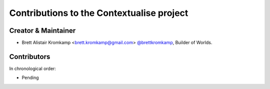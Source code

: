 Contributions to the Contextualise project
==========================================

Creator & Maintainer
--------------------

- Brett Alistair Kromkamp <brett.kromkamp@gmail.com> `@brettkromkamp <https://github.com/brettkromkamp>`_, Builder of Worlds.

Contributors
------------

In chronological order:

- Pending
